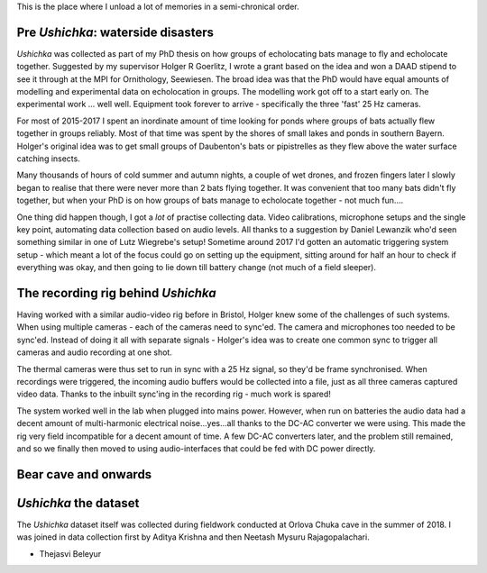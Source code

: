 .. title: History of Ushichka
.. slug: history-of-project-ushichka
.. date: 2022-03-24 22:02:33 UTC+01:00
.. tags: 
.. category: 
.. link: 
.. description: TLDR: data collected in 2018, lots of fails before that. All of them described here.
.. type: text

This is the place where I unload a lot of memories in a semi-chronical order.

Pre `Ushichka`: waterside disasters
-----------------------------------
`Ushichka` was collected as part of my PhD thesis on how groups of echolocating bats manage to fly and echolocate together. Suggested by my supervisor Holger R Goerlitz, I wrote a grant based on the idea and won a DAAD stipend to see it through at the MPI for Ornithology, Seewiesen. The broad idea was that the PhD would have equal amounts of modelling and experimental data on echolocation in groups. The modelling work got off to a start early on. The experimental work ... well well. Equipment took forever to arrive - specifically the three 'fast' 25 Hz cameras. 

For most of 2015-2017 I spent an inordinate amount of time looking for ponds where groups of bats actually flew together in groups reliably. Most of that time was spent by the shores of small lakes and ponds in southern Bayern. Holger's original idea was to get small groups of Daubenton's bats or pipistrelles as they flew above the water surface catching insects. 

Many thousands of hours of cold summer and autumn nights, a couple of wet drones, and frozen fingers later I slowly began to realise that there were never more than 2 bats flying together. It was convenient that too many bats didn't fly together, but when your PhD is on how groups of bats manage to echolocate together - not much fun.... 

One thing did happen though, I got a `lot` of practise collecting data. Video calibrations, microphone setups and the single key point, automating data collection based on audio levels. All thanks to a suggestion by Daniel Lewanzik who'd seen something similar in one of Lutz Wiegrebe's setup! Sometime around 2017 I'd gotten an automatic triggering system setup - which meant a lot of the focus could go on setting up the equipment, sitting around for half an hour to check if everything was okay, and then going to lie down till battery change (not much of a field sleeper).

The recording rig behind `Ushichka`
-----------------------------------
Having worked with a similar audio-video rig before in Bristol, Holger knew some of the challenges of such systems. When using multiple cameras - each of the cameras need to sync'ed. The camera and microphones too needed to be sync'ed. Instead of doing it all with separate signals - Holger's idea was to create one common sync to trigger all cameras and audio recording at one shot. 

The thermal cameras were thus set to run in sync with a 25 Hz signal, so they'd be frame synchronised. When recordings were triggered, the incoming audio buffers would be collected into a file, just as all three cameras captured video data. Thanks to the inbuilt sync'ing in the recording rig - much work is spared!

The system worked well in the lab when plugged into mains power. However, when run on batteries the audio data had a decent amount of multi-harmonic electrical noise...yes...all thanks to the DC-AC converter we were using. This made the rig very field incompatible for a decent amount of time. A few DC-AC converters later, and the problem still remained, and so we finally then moved to using audio-interfaces that could be fed with DC power directly.

Bear cave and onwards
---------------------

`Ushichka` the dataset
----------------------
The `Ushichka` dataset itself was collected during fieldwork conducted at Orlova Chuka cave in the summer of 2018. I was joined in data collection first by Aditya Krishna and then Neetash Mysuru Rajagopalachari. 





- Thejasvi Beleyur
